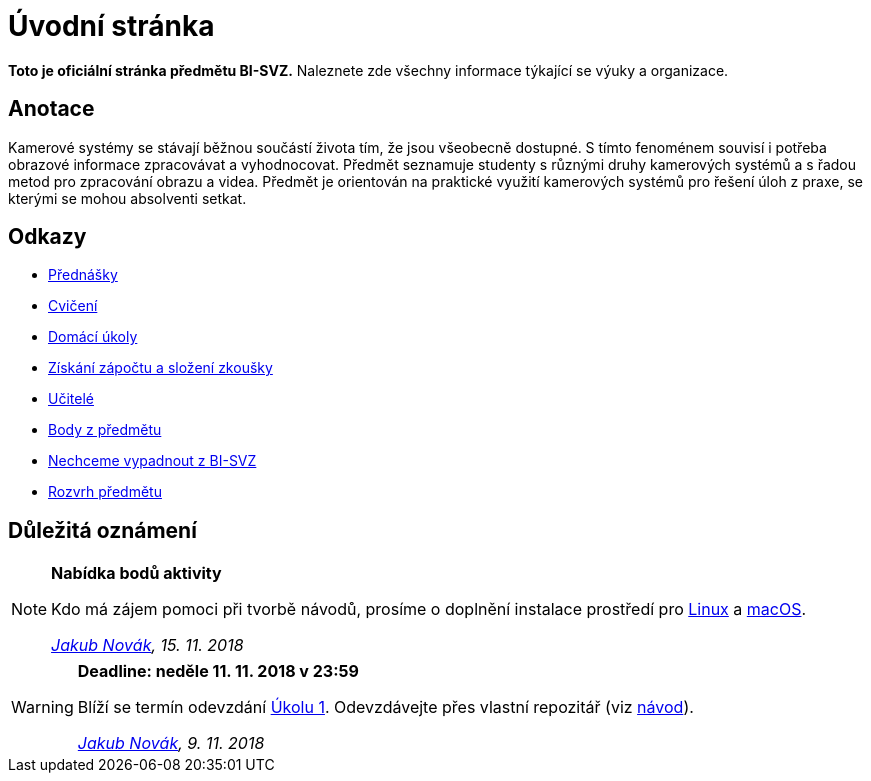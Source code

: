 = Úvodní stránka

*Toto je oficiální stránka předmětu BI-SVZ.* Naleznete zde všechny informace týkající se výuky a organizace.

== Anotace

Kamerové systémy se stávají běžnou součástí života tím, že jsou všeobecně dostupné. S tímto fenoménem souvisí i potřeba obrazové informace zpracovávat a vyhodnocovat. Předmět seznamuje studenty s různými druhy kamerových systémů a s řadou metod pro zpracování obrazu a videa. Předmět je orientován na praktické využití kamerových systémů pro řešení úloh z praxe, se kterými se mohou absolventi setkat.

== Odkazy

* xref:lectures/index#[Přednášky]
* xref:tutorials/index#[Cvičení]
* xref:homeworks/index#[Domácí úkoly]
* xref:classification/index#[Získání zápočtu a složení zkoušky]
* xref:teachers/index#[Učitelé]
* https://grades.fit.cvut.cz/[Body z předmětu]
* https://www.facebook.com/groups/219262205443063/[Nechceme vypadnout z BI-SVZ]
* https://timetable.fit.cvut.cz/new/courses/BI-SVZ[Rozvrh předmětu]

== Důležitá oznámení

[NOTE]
====
*Nabídka bodů aktivity* 

Kdo má zájem pomoci při tvorbě návodů, prosíme o doplnění instalace prostředí pro xref:tutorials/files/1/course-tools-introduction#_systém-linux[Linux] a xref:tutorials/files/1/course-tools-introduction#_systém-macos[macOS].

_mailto:jakub.novak@fit.cvut.cz[Jakub Novák], 15. 11. 2018_
====

[WARNING]
====
*Deadline: neděle 11. 11. 2018 v 23:59* 

Blíží se termín odevzdání xref:homeworks/index#_harmonogram-úkolů[Úkolu 1]. Odevzdávejte přes vlastní repozitář (viz xref:homeworks/index#_odevzdání-úkolů[návod]).

_mailto:jakub.novak@fit.cvut.cz[Jakub Novák], 9. 11. 2018_
====
